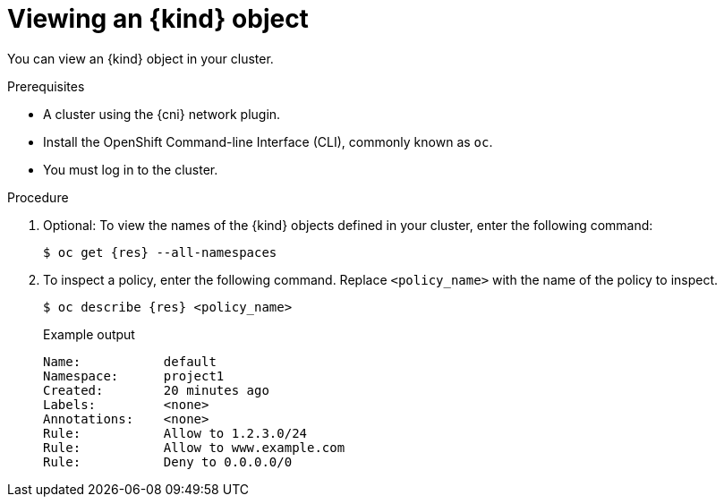 // Module included in the following assemblies:
//
// * networking/network_security/configuring-egress-firewall-ovn.adoc

ifeval::["{context}" == "openshift-sdn-viewing-egress-firewall"]
:kind: EgressNetworkPolicy
:res: egressnetworkpolicy
:cni: OpenShift SDN
endif::[]
ifeval::["{context}" == "viewing-egress-firewall-ovn"]
:kind: EgressFirewall
:res: egressfirewall
:cni: OVN-Kubernetes
endif::[]

:_mod-docs-content-type: PROCEDURE
[id="nw-egressnetworkpolicy-view_{context}"]
= Viewing an {kind} object

You can view an {kind} object in your cluster.

.Prerequisites

* A cluster using the {cni} network plugin.
* Install the OpenShift Command-line Interface (CLI), commonly known as `oc`.
* You must log in to the cluster.

.Procedure

. Optional: To view the names of the {kind} objects defined in your cluster,
enter the following command:
+
[source,terminal,subs="attributes"]
----
$ oc get {res} --all-namespaces
----

. To inspect a policy, enter the following command. Replace `<policy_name>` with the name of the policy to inspect.
+
[source,terminal,subs="attributes+"]
----
$ oc describe {res} <policy_name>
----
+
[source,terminal]
.Example output
----
Name:		default
Namespace:	project1
Created:	20 minutes ago
Labels:		<none>
Annotations:	<none>
Rule:		Allow to 1.2.3.0/24
Rule:		Allow to www.example.com
Rule:		Deny to 0.0.0.0/0
----

ifdef::kind[]
:!kind:
endif::[]
ifdef::res[]
:!res:
endif::[]
ifdef::cni[]
:!cni:
endif::[]
